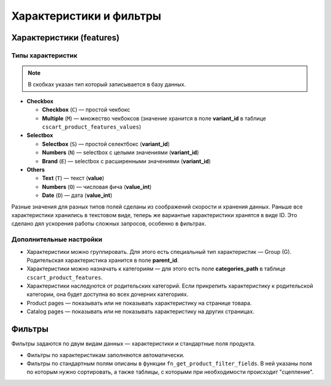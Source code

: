 ************************
Характеристики и фильтры
************************

=========================
Характеристики (features)
=========================

------------------
Типы характеристик
------------------

.. note::

    В скобках указан тип который запиcывается в базу данных.

* **Checkbox**
       
  * **Checkbox** (``C``) — простой чекбокс

  * **Multiple** (``M``) — множество чекбоксов (значение хранится в поле **variant_id** в  таблице ``cscart_product_features_values``)

* **Selectbox**

  * **Selectbox** (``S``) — простой селектбокс (**variant_id**)

  * **Numbers** (``N``) — selectbox с целыми значениями (**variant_id**)
        
  * **Brand** (``E``) — selectbox с расширенными значениями (**variant_id**)

* **Others**

  * **Text** (``T``) — текст (**value**)
        
  * **Numbers** (``O``) — числовая фича (**value_int**)

  * **Date** (``D``) — дата (**value_int**)

Разные значения для разных типов полей сделаны из соображений скорости и хранения данных. Раньше все характеристики хранились в текстовом виде, теперь же вариантые характеристики хранятся в виде ID. Это сделано дял ускорения работы сложных запросов, особенно в фильтрах.

------------------------
Дополнительные настройки
------------------------

* Характеристики можно группировать. Для этого есть специальный тип характеристик — Group (G). Родительская характеристика хранится в поле **parent_id**.
    
* Характеристики можно назначать к категориям — для этого есть поле **categories_path** в таблице ``cscart_product_features``.
   
* Характеристики наследуются от родительских категорий. Если прикрепить характеристику к родительской категории, она будет доступна во всех дочерних категориях.

* Product pages — показывать или не показывать характеристику на странице товара.
    
* Catalog pages — показывать или не показывать характеристику на других страницах.

=======
Фильтры
=======

Фильтры задаются по двум видам данных — характеристики и стандартные поля продукта.

* Фильтры по характеристикам заполняются автоматически.

* Фильтры по стандартным полям описаны в функции ``fn_get_product_filter_fields``. В ней указаны поля по которым нужно сортировать, а также таблицы, с которыми при необходимости происходит "сцепление".
